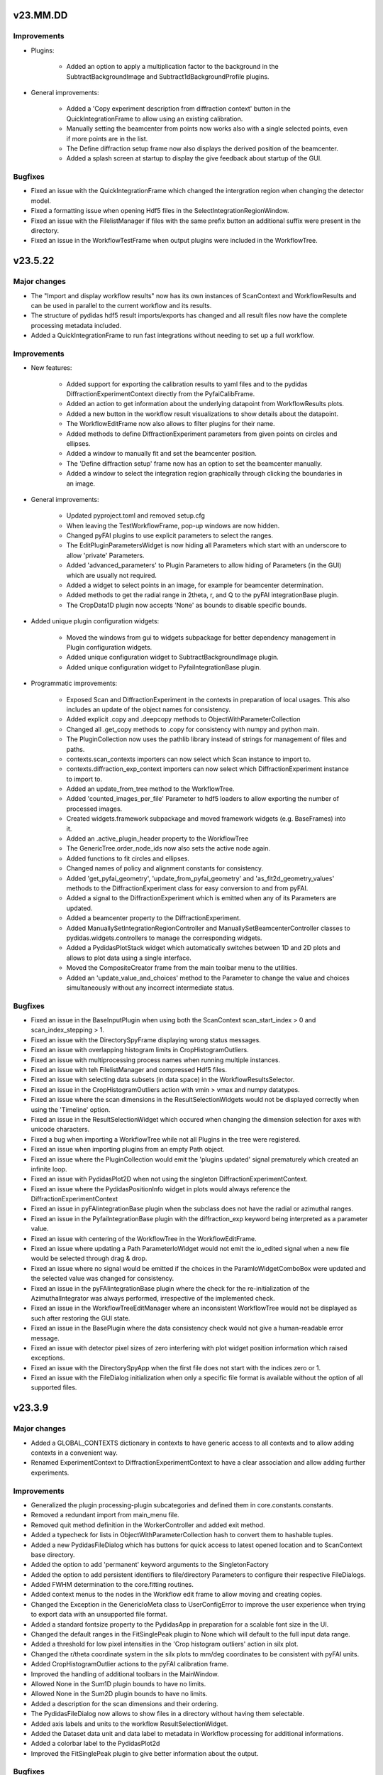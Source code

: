 .. Copyright 2021-, Helmholtz-Zentrum Hereon
.. SPDX-License-Identifier: CC0-1.0

v23.MM.DD
=========

Improvements
------------

- Plugins:

    - Added an option to apply a multiplication factor to the background in the
      SubtractBackgroundImage and Subtract1dBackgroundProfile plugins.

- General improvements:

    - Added a 'Copy experiment description from diffraction context' button in 
      the QuickIntegrationFrame to allow using an existing calibration.
    - Manually setting the beamcenter from points now works also with a single
      selected points, even if more points are in the list.
    - The Define diffraction setup frame now also displays the derived position
      of the beamcenter.
    - Added a splash screen at startup to display the give feedback about 
      startup of the GUI.

Bugfixes
--------

- Fixed an issue with the QuickIntegrationFrame which changed the intergration 
  region when changing the detector model.
- Fixed a formatting issue when opening Hdf5 files in the 
  SelectIntegrationRegionWindow.
- Fixed an issue with the FilelistManager if files with the same prefix button
  an additional suffix were present in the directory.
- Fixed an issue in the WorkflowTestFrame when output plugins were included in
  the WorkflowTree.



v23.5.22
========

Major changes
-------------

- The "Import and display workflow results" now has its own instances of 
  ScanContext and WorkflowResults and can be used in parallel to 
  the current workflow and its results.
- The structure of pydidas hdf5 result imports/exports has changed and all
  result files now have the complete processing metadata included.
- Added a QuickIntegrationFrame to run fast integrations without needing to 
  set up a full workflow.

Improvements
------------

- New features:

    - Added support for exporting the calibration results to yaml files and 
      to the pydidas DiffractionExperimentContext directly from the 
      PyfaiCalibFrame.
    - Added an action to get information about the underlying datapoint from 
      WorkflowResults plots.
    - Added a new button in the workflow result visualizations to show details 
      about the datapoint.
    - The WorkflowEditFrame now also allows to filter plugins for their name.
    - Added methods to define DiffractionExperiment parameters from given points 
      on circles and ellipses.
    - Added a window to manually fit and set the beamcenter position.
    - The 'Define diffraction setup' frame now has an option to set the 
      beamcenter manually.
    - Added a window to select the integration region graphically through 
      clicking the boundaries in an image.

- General improvements:

    - Updated pyproject.toml and removed setup.cfg
    - When leaving the TestWorkflowFrame, pop-up windows are now hidden.
    - Changed pyFAI plugins to use explicit parameters to select the ranges.
    - The EditPluginParametersWidget is now hiding all Parameters which start 
      with an underscore to allow 'private' Parameters.
    - Added 'advanced_parameters' to Plugin Parameters to allow hiding of 
      Parameters (in the GUI) which are usually not required.
    - Added a widget to select points in an image, for example for beamcenter 
      determination.
    - Added methods to get the radial range in 2theta, r, and Q to the 
      pyFAI integrationBase plugin.
    - The CropData1D plugin now accepts 'None' as bounds to disable specific 
      bounds.

- Added unique plugin configuration widgets:
    
    - Moved the windows from gui to widgets subpackage for better dependency 
      management in Plugin configuration widgets.
    - Added unique configuration widget to SubtractBackgroundImage plugin.
    - Added unique configuration widget to PyfaiIntegrationBase plugin.

- Programmatic improvements:
    
    - Exposed Scan and DiffractionExperiment in the contexts in preparation of 
      local usages. This also includes an update of the object names for 
      consistency.
    - Added explicit .copy and .deepcopy methods to 
      ObjectWithParameterCollection
    - Changed all .get_copy methods to .copy for consistency with numpy and 
      python main.
    - The PluginCollection now uses the pathlib library instead of strings for 
      management of files and paths.
    - contexts.scan_contexts importers can now select which Scan instance to 
      import to.
    - contexts.diffraction_exp_context importers can now select which 
      DiffractionExperiment instance to import to.
    - Added an update_from_tree method to the WorkflowTree.
    - Added 'counted_images_per_file' Parameter to hdf5 loaders to allow 
      exporting the number of processed images.
    - Created widgets.framework subpackage and moved framework widgets (e.g. 
      BaseFrames) into it.
    - Added an .active_plugin_header property to the WorkflowTree
    - The GenericTree.order_node_ids now also sets the active node again.
    - Added functions to fit circles and ellipses.
    - Changed names of policy and alignment constants for consistency.
    - Added 'get_pyfai_geometry', 'update_from_pyfai_geometry' and 
      'as_fit2d_geometry_values' methods to the DiffractionExperiment class for 
      easy conversion to and from pyFAI.
    - Added a signal to the DiffractionExperiment which is emitted when any of 
      its Parameters are updated.
    - Added a beamcenter property to the DiffractionExperiment.
    - Added ManuallySetIntegrationRegionController and 
      ManuallySetBeamcenterController classes to pydidas.widgets.controllers to 
      manage the corresponding widgets.
    - Added a PydidasPlotStack widget which automatically switches between 1D 
      and 2D plots and allows to plot data using a single interface.
    - Moved the CompositeCreator frame from the main toolbar menu to the 
      utilities.
    - Added an 'update_value_and_choices' method to the Parameter to change the 
      value and choices simultaneously without any incorrect intermediate 
      status.


Bugfixes
--------

- Fixed an issue in the BaseInputPlugin when using both the ScanContext 
  scan_start_index > 0 and scan_index_stepping > 1.
- Fixed an issue with the DirectorySpyFrame displaying wrong status messages.
- Fixed an issue with overlapping histogram limits in CropHistogramOutliers.
- Fixed an issue with multiprocessing process names when running multiple 
  instances.
- Fixed an issue with teh FilelistManager and compressed Hdf5 files.
- Fixed an issue with selecting data subsets (in data space) in the 
  WorkflowResultsSelector.
- Fixed an issue in the CropHistogramOutliers action with vmin > vmax and 
  numpy datatypes.
- Fixed an issue where the scan dimensions in the ResultSelectionWidgets would
  not be displayed correctly when using the 'Timeline' option.
- Fixed an issue in the ResultSelectionWidget which occured when changing the
  dimension selection for axes with unicode characters.
- Fixed a bug when importing a WorkflowTree while not all Plugins in the tree
  were registered.
- Fixed an issue when importing plugins from an empty Path object.
- Fixed an issue where the PluginCollection would emit the 'plugins updated' 
  signal prematurely which created an infinite loop.
- Fixed an issue with PydidasPlot2D when not using the singleton 
  DiffractionExperimentContext.
- Fixed an issue where the PydidasPositionInfo widget in plots would always
  reference the DiffractionExperimentContext
- Fixed an issue in pyFAIintegrationBase plugin when the subclass does not have
  the radial or azimuthal ranges.
- Fixed an issue in the PyfaiIntegrationBase plugin with the diffraction_exp
  keyword being interpreted as a parameter value.
- Fixed an issue with centering of the WorkflowTree in the WorkflowEditFrame.
- Fixed an issue where updating a Path ParameterIoWidget would not emit the 
  io_edited signal when a new file would be selected through drag & drop.
- Fixed an issue where no signal would be emitted if the choices in the 
  ParamIoWidgetComboBox were updated and the selected value was changed 
  for consistency.
- Fixed an issue in the pyFAIintegrationBase plugin where the check for the 
  re-initialization of the AzimuthalIntegrator was always performed, 
  irrespective of the implemented check.
- Fixed an issue in the WorkflowTreeEditManager where an inconsistent 
  WorkflowTree would not be displayed as such after restoring the GUI state. 
- Fixed an issue in the BasePlugin where the data consistency check would not
  give a human-readable error message.
- Fixed an issue with detector pixel sizes of zero interfering with plot widget
  position information which raised exceptions.
- Fixed an issue with the DirectorySpyApp when the first file does not start
  with the indices zero or 1.
- Fixed an issue with the FileDialog initialization when only a specific 
  file format is available without the option of all supported files.


v23.3.9
=======

Major changes
-------------

- Added a GLOBAL_CONTEXTS dictionary in contexts to have generic access to all
  contexts and to allow adding contexts in a convenient way.
- Renamed ExperimentContext to DiffractionExperimentContext to have a clear
  association and allow adding further experiments.

Improvements
------------

- Generalized the plugin processing-plugin subcategories and defined them 
  in core.constants.constants.
- Removed a redundant import from main_menu file.
- Removed quit method definition in the WorkerController and added exit method.
- Added a typecheck for lists in ObjectWithParameterCollection hash to 
  convert them to hashable tuples.  
- Added a new PydidasFileDialog which has buttons for quick access to latest 
  opened location and to ScanContext base directory.
- Added the option to add 'permanent' keyword arguments to the SingletonFactory
- Added the option to add persistent identifiers to file/directory Parameters 
  to configure their respective FileDialogs.  
- Added FWHM determination to the core.fitting routines.
- Added context menus to the nodes in the Workflow edit frame to allow moving
  and creating copies.
- Changed the Exception in the GenericIoMeta class to UserConfigError to 
  improve the user experience when trying to export data with an unsupported
  file format.
- Added a standard fontsize property to the PydidasApp in preparation for a 
  scalable font size in the UI.
- Changed the default ranges in the FitSinglePeak plugin to None which will
  default to the full input data range.
- Added a threshold for low pixel intensities in the 'Crop histogram outliers'
  action in silx plot.
- Changed the r/theta coordinate system in the silx plots to mm/deg coordinates
  to be consistent with pyFAI units.
- Added CropHistogramOutlier actions to the pyFAI calibration frame.
- Improved the handling of additional toolbars in the MainWindow.
- Allowed None in the Sum1D plugin bounds to have no limits.
- Allowed None in the Sum2D plugin bounds to have no limits.
- Added a description for the scan dimensions and their ordering.
- The PydidasFileDialog now allows to show files in a directory without having
  them selectable.
- Added axis labels and units to the workflow ResultSelectionWidget.
- Added the Dataset data unit and data label to metadata in Workflow processing
  for additional informations.
- Added a colorbar label to the PydidasPlot2d
- Improved the FitSinglePeak plugin to give better information about the output.
  
Bugfixes
--------

- Fixed an issue with the font size in Unix systems.
- Fixed outdated docstring for FrameLoader plugin class.
- Fixed an issue with the PluginCollectionBrowser widget which did not filter
  the sub-categories for processing plugins.
- Fixed outdated FioMcaLineScanSeriesLoader to work with latest release.
- Fixed an issue with datatypes in the ImageSeriesOperationsWindow.
- Fixed issues with Azimuthal sector integration Parameters which were not
  hashable.
- Fixed an issue with AppRunner threads sending their finished signal 
  prematurely on slower cpus.
- Fixed an issue in the pydidas_gui script when restoring a GUI state which 
  was invalid.
- Fixed an issue with importing the Mask file from pyFAI CalibrationContext.
- Fixed an issue with the FitSinglePeak plugin metadata when the first image
  was invalid.
- Fixed an issue where the node labels would not be displayd in the Workflow 
  tree editor.
- Fixed an issue with the ParamIoWidgetFile's FileDialog if the corresponding 
  Parameter value is not a valid path.
- Added a file exists check to the SubtractBgImage plugin.
- Fixed an issue with the ExtractAzimuthalSectors plugin when the azimuthal 
  values did not cover the full 360 degree.
- Fixed an issue with Hdf5 file loaders when using the same workflow for 
  processing files with different number of images each in one session.
- Fixed an issue preventing from resetting Parameter.choices to None.
- Fixed an issue in Dataset when squeezing multi-dimensional arrays with size 1.
- Fixed an issue when copying Dataset metadata which would not create new 
  objects.
- Fixed an issue when importing results of shape (1,) from Hdf5 files.


v23.1.25
========

Improvements
------------

- Added zenodo DOI to CFF
- Updated logo


v23.1.17
========

Major changes
-------------

- Changed the version numbering to YY.MM.DD
- Reorganized SetupScan and SetupExperiment and renamed them to ScanContext and
  ExperimentContext in the contenxts sub-package.
- Added core.fitting sub-package which allows to easily add more fitting 
  functions.
- Moved the global detector mask from the settings to the ExperimentContext
  to allow easier switching between processing different experiments.

Improvements
------------

- Improved documentation target names to unclutter namespace.
- Improved the multiprocessing speed by optimizing the functions.
- Added CITATION.CFF file.
- Added licenses for texts and images.
- Added a PyFAIazimuthalSectorIntegration plugin for arbitrary sectors.
- Added a menu entry in "help" to show the paths to the log and config files.
- Added the "property_dict" property to Dataset to get all properties at once,
  for example for copying.
- Added import_state and export_state methods to the BaseApp
- Changed missing results (i.e. not yet procesed) values to nan to have the 
  full range of the colormap available for the results.
- Changed the BaseApp.multiprocessing_pre_run and _post_run to return from
  NotImplementedError to simplify creating simple apps.
- Added an initialize_shared_memory method to the BaseApp for consistency.
- Removed the (unused) option to add Parameters to objects with keyword 
  arguments.
- Added the option to set Parameter values at object instantiation with 
  keywords.
- The DefineExperimentFrame now also checks for a mask file, if a detector mask
  has been imported from file for the pyFAI calibration.
- Reworked the RemoveOutlier plugin to be more robust.
  
Bugfixes
--------

- Fixed an issue with rois and locally (i.e. in the plugin) declared masks in
  pyFAIintegrationBase plugin.
- Fixed an issue with double initiation of the AzimuthalIntegrator in the 
  pyFAI2dIntegration plugin.
- Fixed an issue with decorator for multi-dim processing if the Plugin does not
  have detailed results.
- Fixed an issue in the Hdf5DatasetSelector which did not display the full 
  dataset name.
- Fixed an issue with the ShowDetailedPluginResults window which did not show 
  the selector for multi-dim processing if another result had been displayed 
  before.
- Fixed an issue in the FitSinglePeak plugin where detailed results were not 
  available for minimum peak heights.
- Fixed the parser for the CompositeCreatorApp.
- Fixed an issue with multiprocessing_carry in the BaseApp (relavant for 
  serial processing only).
- Fixed an issue with importing a incomplete state file.


v0.1.14
=======

Major changes
-------------

- Reorganized SetupScan and SetupExperiment and renamed them to ScanContext and
  ExperimentContext in the contenxts sub-package.
- Added core.fitting sub-package which allows to easily add more fitting 
  functions.
- Moved the global detector mask from the settings to the ExperimentContext
  to allow easier switching between processing different experiments.

Improvements
------------

- Improved documentation target names to unclutter namespace.
- Improved the multiprocessing speed by optimizing the functions.
- Added CITATION.CFF file.
- Added licenses for texts and images.
- Added a PyFAIazimuthalSectorIntegration plugin for arbitrary sectors.
- Added a menu entry in "help" to show the paths to the log and config files.
- Added the "property_dict" property to Dataset to get all properties at once,
  for example for copying.
- Added import_state and export_state methods to the BaseApp
- Changed missing results (i.e. not yet procesed) values to nan to have the 
  full range of the colormap available for the results.
- Changed the BaseApp.multiprocessing_pre_run and _post_run to return from
  NotImplementedError to simplify creating simple apps.
- Added an initialize_shared_memory method to the BaseApp for consistency.
- Removed the (unused) option to add Parameters to objects with keyword 
  arguments.
- Added the option to set Parameter values at object instantiation with 
  keywords.
- The DefineExperimentFrame now also checks for a mask file, if a detector mask
  has been imported from file for the pyFAI calibration.
- Reworked the RemoveOutlier plugin to be more robust.
  
Bugfixes
--------

- Fixed an issue with rois and locally (i.e. in the plugin) declared masks in
  pyFAIintegrationBase plugin.
- Fixed an issue with double initiation of the AzimuthalIntegrator in the 
  pyFAI2dIntegration plugin.
- Fixed an issue with decorator for multi-dim processing if the Plugin does not
  have detailed results.
- Fixed an issue in the Hdf5DatasetSelector which did not display the full 
  dataset name.
- Fixed an issue with the ShowDetailedPluginResults window which did not show 
  the selector for multi-dim processing if another result had been displayed 
  before.
- Fixed an issue in the FitSinglePeak plugin where detailed results were not 
  available for minimum peak heights.
- Fixed the parser for the CompositeCreatorApp.
- Fixed an issue with multiprocessing_carry in the BaseApp (relavant for 
  serial processing only).
- Fixed an issue with importing a incomplete state file.


v0.1.13
=======

Improvements
------------

- Made Datasets hashable.
- Added a copy method to Datasets to overwrite the generic numpy method and to
  copy the metadata as well as the array.
- Added a "circular" colormap named 'Wheel' to silx.
- Added automatic update of details in the WorkflowTestFrame.
- Tweaked the processing speed of pyFAI plugins by moving the fixed kwargs setup
  to the pre_execute method.
- Added features in the CompositeCreatorApp to control the direction in which
  images are inserted and the orientation of the inserted images.
- Added functionality that each import / export button and each fixed Parameter
  (i.e. not those in plugins) keeps a persistent reference to its last directory
  to allow opening the last directory for this entry.
- Loading a "wrong" yaml file to import ExperimentSetup settings now raises a 
  UserConfigError instead of an Assertion error.


Bugfixes
--------

- Created a workaround for an issue with pyFAI ElidedLabel class toolTip.
- Fixed an issue with deepcopies in the generic ObjectWithParameterCollection
- Fixed an issue with an inconsistent minimum size of the 
  PluginCollectionPresenter
- Fixed an issue with 1D pyFAI Plugin initializations.
- Fixed an issue with nodeIDs of PLugins in imported WorkflowTrees
- Added missing qtpy to requirements which was not missing.
- Fixed an issue in the CompositeCreatorFrame with aborting the AppRunner
- Corrected function call in ExportEigerPixelmask window.
- Fixed the docstring for the core.utils.Timer class.
- Fixed an issue with the CompositeImageManager and changed global max image
  size changes after instantiation.
- Fixed an issue in the filelist manager with file sorting.
- Fixed an issue with restoration of the CompositeCreatorFrame.
- Fixed an issue with same hashes for identical Dataset arrays.
- Fixed an issue with the tooltip event filter not exiting correctly.
- Fixed an issue where loading a non-existing state would crash the pydidas gui.

  
v0.1.12
=======

Improvements
------------

- Fields for filenames now accept drops from the OS's explorer.
- Added a CorrectSplineDistortion Plugin to apply a Fit2D / pyFAI spline on a 
  detector image.
- Dataset axis properties now default to empty strings and numpy.aranges in the
  correct length instead of None.

Bugfixes
--------

- Fixed an issue where destroyed QObjects were still referenced in the 
  SingletonFactory.
- Fixed an issue with persistent object references in the SingletonFactory for
  destroyed C++ Qt objects.
- Fixed an issue with the manual import of state files.
- Fixed an issue with the Histogram in images which include NaN.
- Fixed  an issue with 1D pyFAI integration plugins and a missing definition.


v0.1.11
=======

Major changes
-------------

- Added a Utilities frame to have easy access to various utility windows.
- Added new utility windows (Mask editing, file series operations)
- Added a global default colormap for users to select.
- Moved input settings (directory, filename pattern) to SetupScan class
  and out of the individual input plugins.

Improvements
------------

- Removed the GlobalConfigurationFrame and moved content directly to
  GlobalConfigWindow.
- Added fit2d mask images to the recognized file types.
- Child windows will now be closed upon exiting the main GUI window.
- Added a F1 help shortcut to all independent pydidas windows.
- Added an option to remove a single node from the WorkflowTree while 
  keeping its children.
- Added a data dimension consistency check to WorkflowNode
- Added multiplicity parameter to SetupScan to account for multiple images
  at the same position.
- Updated SetupScanFrame.
- Overhauled ImageMetadataManager input file selection.
- Renamed workflow/result_savers package to workflow/result_io because it
  also includes import capabilities.
- Added "move scan dimension" functionality in the SetupScanFrame.
- Updated documentation to current state.
- Updated the names of SetupScan Parameters for consistency.
- Fixed directory handling of DirectorySpyApp to always use directory_path
  Parameter.
- Separated global settings in "global settings" and "user config" to
  facilitate finding the proper settings for users.
- Added a new Plugin to extract a subset of azimuthal sectors from pyFAI 2D
  integration.
- Updated the documentation.
- Moved base svg images for the documentation to pydidas_images
- Added feature to remove all local pydidas logs.
- Organized processing plugins according to subtypes.
- Details for all sub-points are now available for multi-dimensional processing


Bugfixes
--------

- Fixed an issue with the canvas resize buttons in empty 2d plots.
- Fixed missing kwargs in PydidasPlot2D class.
- Fixed minor bugs in widget layout settings.
- Fixed an issue with the config state paths.
- Fixed an issue with removing a node when it has neither parent nor children.
- Fixed an issue with Plugin Parameter tweaking which did not call the 
  Plugin's pre_execute method.
- Fixed an issue where destroyed QObjects were still referenced in the 
  SingletonFactory.
- Fixed an issue with persistent object references in the SingletonFactory for
  destroyed C++ Qt objects.


v0.1.10
=======

Major changes
-------------

- Changed the handling of storing persistent information for the user 
  (Qt QSettings) to be version specific which allows to work with multiple
  pydidas versions in parallel.
- Added a "Always store results" flag to all plugins to allow saving of 
  intermediary data without having to use the "Keep Data" plugin. The keep data
  plugin has been removed.
- Added functionality to run selected 1d-processing plugins (FitSinglePeak,
  Remove1dPolynomialBackground) with multidimensional input data.
- Added functionality to re-order WorkflowTrees on the fly.
- Added functionality to re-order WorkflowTrees using drag & drop in the 
  graphical user interface.
- Added new feature in 2D plots to convert the coordinates to polar coordinates
  using the calibration information.

Improvements
------------

- Moved all frames and framebuilders to subpackage in gui package.
- Added the plugin names to the node result titles in case that no
  user-defined node label has been set.
- The active node is now handled by the Tree itself to have consistent and
  up to date behaviour for all consumers.
- Added a context menu in the PluginCollectionBrowser to replace plugins and 
  add them to the Workflow at designated positions.
- Added coordinate transformations to data browser (for images the same size as
  the detector defined in the SetupExperiment.
- Added feature to automatically store the GUI state on exit and added a menu
  action to restore the exit state.
- Sanitized all module docstrings.

Bugfixes
--------

- Fixed an issue with the selection of 1D data in plots.
- Fixed an issue with non-existing config paths.
- Fixed an issue with the Pyfai2dIntegration plugin.
- Fixed an issue when plugins with 2d results would return 1d output
  data (e.g. 2d-integration with only one azimuthal value).
- Fixed an issue with azimuthal units in radians in the pyFAI 2d integration
  plugin.
- Fixed an issue with RemoveOutlierPlugin which did not dectect peaks of 
  diffenent sign (e.g. in background-corrected data).  
- Fixed an issue with hanging initialization when restoring the GUI state 
  at start-up.
- Fixed an issue with the WorkflowTree edit canvas not updating correctly 
  after editing the tree and restoring the previous state.
- Fixed an issue with tweaking plugin parameters with integer input data
  (i.e. loaders).
- Fixed an issue with storing the latest open directory in the data browser.
- Fixed an issue with the integration ranges in the pyFAI integration plugin.
  

v0.1.9
======

Major changes
-------------

- Added a new SilxPlot2D class which allows to limit the figure canvas to the 
  data dimensions and back to the full window. This class also has a new feature
  to crop the top percentage of the histogram, for example to remove dead pixels.
- Added keyboard shortcuts (F1) to open the help for the active frame.
- Added a script to remove all local files and registry settings for the current 
  user.
- Added a feature to display detailed plugin results in the WorkflowTestFrame.
- Changed Exception handling and added a custom UserConfigError exception with 
  its own handling.
  
Improvements
------------

- Dataset class has been reworked to function correctly with more numpy ufuncs,
  in particularly with np.take.
- Added settings for displaying only a limited floating point precision of 
  Parameters.
- Removed redundant button to store pyFAI calibration settings.
- Changed Parameter names in ScanSetup class for better consistency.
- Changed names of buttons from "load" or "save" to "import" or "export" for 
  consistency.
- Importing WorkflowResults now also updates the ScanSetup class to allow viewing
  imported results as a scan timeline and to have the correct labels.
- The nodes in the WorkflowTree editor now also display the node IDs and labels.
- If the app is busy with locally running the Workflow in the TestWorkflowFrame,
  the mouse cursor will show a busy system.
- Added an uninstaller script to remove registry information and local data
  (e.g. logfiles)

Bugfixes
--------

- Fixed an issue with Parameter updates in the ViewResultsMixin
- Fixed an issue with QComboBoxes being too small for the text to display the
  full text.
- Fixed an issue with the PluginInWorkflowBox labels after restoring these from
  the frame state.
- Fixed an issue with WorkflowTree results export and labels with special 
  characters.
- Fixed an issue with running the Workflow with only exported data and no local
  data which raised an exception.


v0.1.8
======

Major changes
-------------

- Updated fitting functions and included a true Voigt profile, which (in its
  scipy implementation) is faster to compute than the pseudo-Voigt.
- Added a functionality to load and visualize results which have been exported
  with the pydidas WorkflowResultsSaver
- Changed handling of file extensions to extensions without leading ".".

Improvements
------------

- Added a check on the length of axis ranges in Dataset.

Bugfixes
--------

- Fixed compatibility with latest Qt (Qt 5.15)
- Fixed an issue with dictionary passing between plugins which propagated metadata 
  to up the WorkflowTree.
- Fixed an issue with Datasets where the __array_finalize__ method (e.g. slicing)
  passed the same dictionary instance of metadata instead of a copy.
- Fixed an issue with the MaskImage plugin where is did not retain the input image 
  metadata.
- Fixed an issue with the update of the node description in the WorkflowTestFrame.
- Hotfix for plugin path setting at the first startup in new system.
- Fixed an issue with data shapes for FitSinglePeak plugins.
- Fixed an issue with logger output formatting in WorkflowNode
- Fixed an issue with creation of a hdf5 dataset with the same key in a file.
- Fixed an issue in  WorkflowResultsSelector with selection of data ranges when no 
  range was given.
- Fixed an issue with the order of axis ranges in transposed Datasets.  
